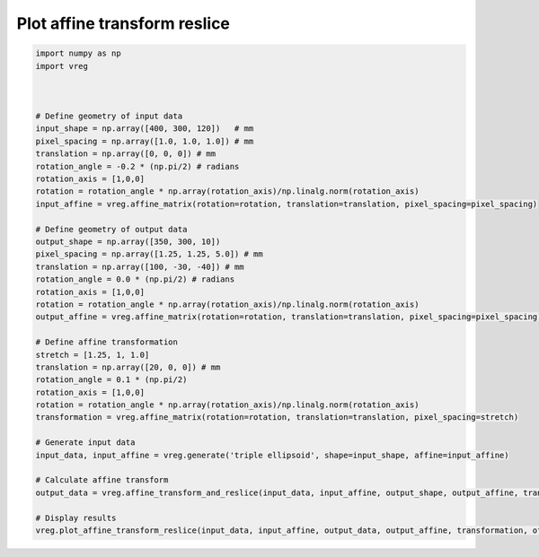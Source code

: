 
.. DO NOT EDIT.
.. THIS FILE WAS AUTOMATICALLY GENERATED BY SPHINX-GALLERY.
.. TO MAKE CHANGES, EDIT THE SOURCE PYTHON FILE:
.. "generated\examples\plot_affine_transform_reslice.py"
.. LINE NUMBERS ARE GIVEN BELOW.

.. only:: html

    .. note::
        :class: sphx-glr-download-link-note

        :ref:`Go to the end <sphx_glr_download_generated_examples_plot_affine_transform_reslice.py>`
        to download the full example code.

.. rst-class:: sphx-glr-example-title

.. _sphx_glr_generated_examples_plot_affine_transform_reslice.py:


=============================
Plot affine transform reslice
=============================

.. GENERATED FROM PYTHON SOURCE LINES 6-47



.. image-sg:: /generated/examples/images/sphx_glr_plot_affine_transform_reslice_001.png
   :alt: plot affine transform reslice
   :srcset: /generated/examples/images/sphx_glr_plot_affine_transform_reslice_001.png
   :class: sphx-glr-single-img





.. code-block:: Python


    import numpy as np
    import vreg



    # Define geometry of input data
    input_shape = np.array([400, 300, 120])   # mm
    pixel_spacing = np.array([1.0, 1.0, 1.0]) # mm
    translation = np.array([0, 0, 0]) # mm
    rotation_angle = -0.2 * (np.pi/2) # radians
    rotation_axis = [1,0,0]
    rotation = rotation_angle * np.array(rotation_axis)/np.linalg.norm(rotation_axis)
    input_affine = vreg.affine_matrix(rotation=rotation, translation=translation, pixel_spacing=pixel_spacing)

    # Define geometry of output data
    output_shape = np.array([350, 300, 10])
    pixel_spacing = np.array([1.25, 1.25, 5.0]) # mm
    translation = np.array([100, -30, -40]) # mm
    rotation_angle = 0.0 * (np.pi/2) # radians
    rotation_axis = [1,0,0]
    rotation = rotation_angle * np.array(rotation_axis)/np.linalg.norm(rotation_axis)
    output_affine = vreg.affine_matrix(rotation=rotation, translation=translation, pixel_spacing=pixel_spacing)

    # Define affine transformation
    stretch = [1.25, 1, 1.0]
    translation = np.array([20, 0, 0]) # mm
    rotation_angle = 0.1 * (np.pi/2)
    rotation_axis = [1,0,0]
    rotation = rotation_angle * np.array(rotation_axis)/np.linalg.norm(rotation_axis)
    transformation = vreg.affine_matrix(rotation=rotation, translation=translation, pixel_spacing=stretch)

    # Generate input data
    input_data, input_affine = vreg.generate('triple ellipsoid', shape=input_shape, affine=input_affine)

    # Calculate affine transform
    output_data = vreg.affine_transform_and_reslice(input_data, input_affine, output_shape, output_affine, transformation)

    # Display results
    vreg.plot_affine_transform_reslice(input_data, input_affine, output_data, output_affine, transformation, off_screen=True)



.. rst-class:: sphx-glr-timing

   **Total running time of the script:** (0 minutes 37.316 seconds)


.. _sphx_glr_download_generated_examples_plot_affine_transform_reslice.py:

.. only:: html

  .. container:: sphx-glr-footer sphx-glr-footer-example

    .. container:: sphx-glr-download sphx-glr-download-jupyter

      :download:`Download Jupyter notebook: plot_affine_transform_reslice.ipynb <plot_affine_transform_reslice.ipynb>`

    .. container:: sphx-glr-download sphx-glr-download-python

      :download:`Download Python source code: plot_affine_transform_reslice.py <plot_affine_transform_reslice.py>`

    .. container:: sphx-glr-download sphx-glr-download-zip

      :download:`Download zipped: plot_affine_transform_reslice.zip <plot_affine_transform_reslice.zip>`


.. only:: html

 .. rst-class:: sphx-glr-signature

    `Gallery generated by Sphinx-Gallery <https://sphinx-gallery.github.io>`_
